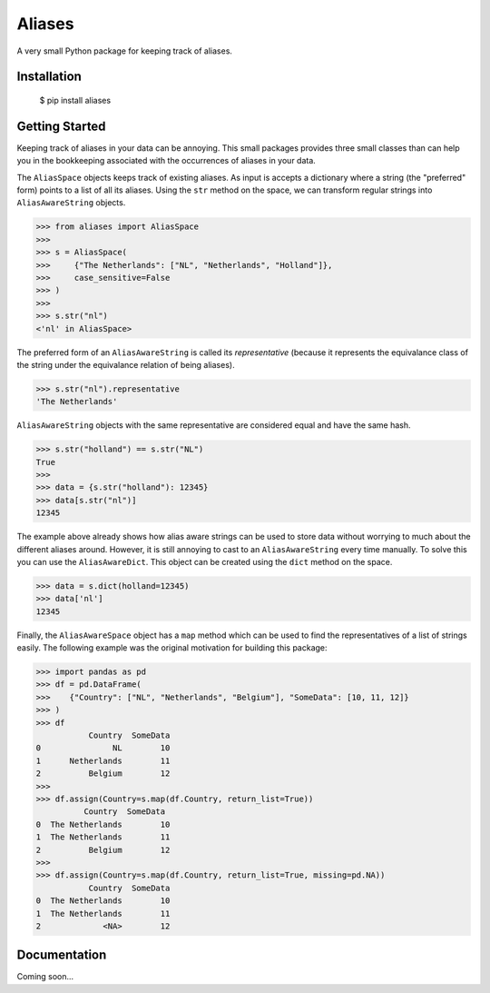 Aliases
=======
A very small Python package for keeping track of aliases.

Installation
------------

    $ pip install aliases

Getting Started
---------------
Keeping track of aliases in your data can be annoying. This small packages
provides three small classes than can help you in the bookkeeping associated
with the occurrences of aliases in your data.

The ``AliasSpace`` objects keeps track of existing aliases. As input is accepts
a dictionary where a string (the "preferred" form) points to a list of all its
aliases. Using the ``str`` method on the space, we can transform regular strings
into ``AliasAwareString`` objects. 

.. code-block:: python

    >>> from aliases import AliasSpace
    >>>
    >>> s = AliasSpace(
    >>>     {"The Netherlands": ["NL", "Netherlands", "Holland"]},
    >>>     case_sensitive=False
    >>> )
    >>>
    >>> s.str("nl")
    <'nl' in AliasSpace>


The preferred form of an ``AliasAwareString`` is called its *representative*
(because it represents the equivalance class of the string under the equivalance
relation of being aliases).

.. code-block:: python

    >>> s.str("nl").representative
    'The Netherlands'

``AliasAwareString`` objects with the same representative are considered equal
and have the same hash.

.. code-block:: python

    >>> s.str("holland") == s.str("NL")
    True
    >>>
    >>> data = {s.str("holland"): 12345}
    >>> data[s.str("nl")]
    12345

The example above already shows how alias aware strings can be used to store
data without worrying to much about the different aliases around. However, it
is still annoying to cast to an ``AliasAwareString`` every time manually. To
solve this you can use the ``AliasAwareDict``. This object can be created using
the ``dict`` method on the space.

.. code-block:: python

    >>> data = s.dict(holland=12345)
    >>> data['nl']
    12345

Finally, the ``AliasAwareSpace`` object has a ``map`` method which can be used
to find the representatives of a list of strings easily. The following example
was the original motivation for building this package:

.. code-block:: python

    >>> import pandas as pd
    >>> df = pd.DataFrame(
    >>>    {"Country": ["NL", "Netherlands", "Belgium"], "SomeData": [10, 11, 12]}
    >>> )
    >>> df
               Country  SomeData
    0               NL        10
    1      Netherlands        11
    2          Belgium        12
    >>>
    >>> df.assign(Country=s.map(df.Country, return_list=True))
              Country  SomeData
    0  The Netherlands        10
    1  The Netherlands        11
    2          Belgium        12
    >>>
    >>> df.assign(Country=s.map(df.Country, return_list=True, missing=pd.NA))
               Country  SomeData
    0  The Netherlands        10
    1  The Netherlands        11
    2             <NA>        12

Documentation
-------------
Coming soon...